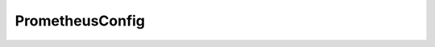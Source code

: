 .. java:import:: lombok Getter

.. java:import:: lombok Setter

.. java:import:: org.springframework.boot.context.properties ConfigurationProperties

.. java:import:: org.springframework.stereotype Component

.. java:import:: javax.validation.constraints NotBlank

PrometheusConfig
================

.. java:package:: io.github.ust.mico.core.configuration
   :noindex:

.. java:type:: @Component @Setter @Getter @ConfigurationProperties public class PrometheusConfig


